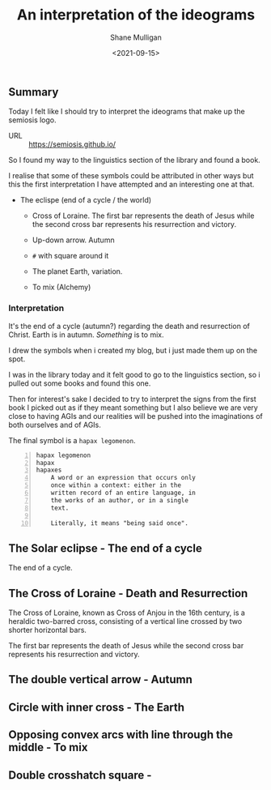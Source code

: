 #+LATEX_HEADER: \usepackage[margin=0.5in]{geometry}
#+OPTIONS: toc:nil

#+HUGO_BASE_DIR: /home/shane/var/smulliga/source/git/semiosis/semiosis-hugo
#+HUGO_SECTION: ./posts

#+TITLE: An interpretation of the ideograms
#+DATE: <2021-09-15>
#+AUTHOR: Shane Mulligan
#+KEYWORDS: symbology

** Summary
Today I felt like I should try to interpret
the ideograms that make up the semiosis logo.

+ URL :: https://semiosis.github.io/

So I found my way to the linguistics section
of the library and found a book.

[[./encyclopedia-signs-and-symbols.jpg]]

I realise that some of these symbols could be
attributed in other ways but this the first
interpretation I have attempted and an
interesting one at that.

- The eclispe (end of a cycle / the world)
  - Cross of Loraine. The first bar represents the death of Jesus while the second cross bar represents his resurrection and victory.

  - Up-down arrow. Autumn

  - =#= with square around it

  - The planet Earth, variation.

  - To mix (Alchemy)

[[./semiosis-logo.png]]

*** Interpretation
It's the end of a cycle (autumn?) regarding the death
and resurrection of Christ.
Earth is in autumn. /Something/ is to mix.

I drew the symbols when i created my blog, but
i just made them up on the spot.

I was in the library today and it felt good to
go to the linguistics section, so i pulled out
some books and found this one.

Then for interest's sake I decided to try to
interpret the signs from the first book I
picked out as if they meant something but I
also believe we are very close to having AGIs
and our realities will be pushed into the
imaginations of both ourselves and of AGIs.

The final symbol is a =hapax legomenon=.

#+BEGIN_SRC text -n :async :results verbatim code
  hapax legomenon
  hapax
  hapaxes
      A word or an expression that occurs only
      once within a context: either in the
      written record of an entire language, in
      the works of an author, or in a single
      text.
  
      Literally, it means "being said once".
#+END_SRC

** The Solar eclipse - The end of a cycle
[[./solar-eclipse.jpg]]

The end of a cycle.

** The Cross of Loraine - Death and Resurrection
The Cross of Loraine, known as Cross of Anjou
in the 16th century, is a heraldic two-barred
cross, consisting of a vertical line crossed
by two shorter horizontal bars. 

[[./cross-of-lorraine.jpg]]

The first bar represents the death of Jesus
while the second cross bar represents his
resurrection and victory.

** The double vertical arrow - Autumn
[[./sign-time.jpg]]

** Circle with inner cross - The Earth
[[./sign-earth.jpg]]

** Opposing convex arcs with line through the middle - To mix
[[./sign-mix.jpg]]

** Double crosshatch square -